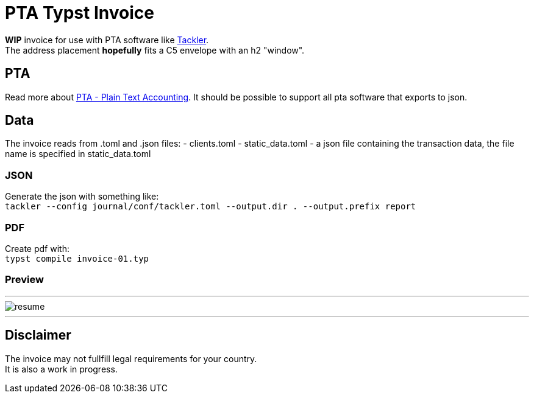 # PTA Typst Invoice

**WIP** invoice for use with PTA software like  https://tackler.fi/[Tackler]. +
The address placement *hopefully* fits a C5 envelope with an h2 "window".

## PTA
Read more about https://plaintextaccounting.org/[PTA - Plain Text Accounting]. It should be possible to support all pta software that exports to json.

## Data
The invoice reads from .toml and .json files:
- clients.toml
- static_data.toml
- a json file containing the transaction data, the file name is specified in static_data.toml

### JSON
Generate the json with something like: +
`tackler --config journal/conf/tackler.toml  --output.dir . --output.prefix report`

### PDF
Create pdf with: +
`typst compile invoice-01.typ`

### Preview

---

image::./thumbnail.png[resume, frame="all"]
---

## Disclaimer
The invoice may not fullfill legal requirements for your country. +
It is also a work in progress.
